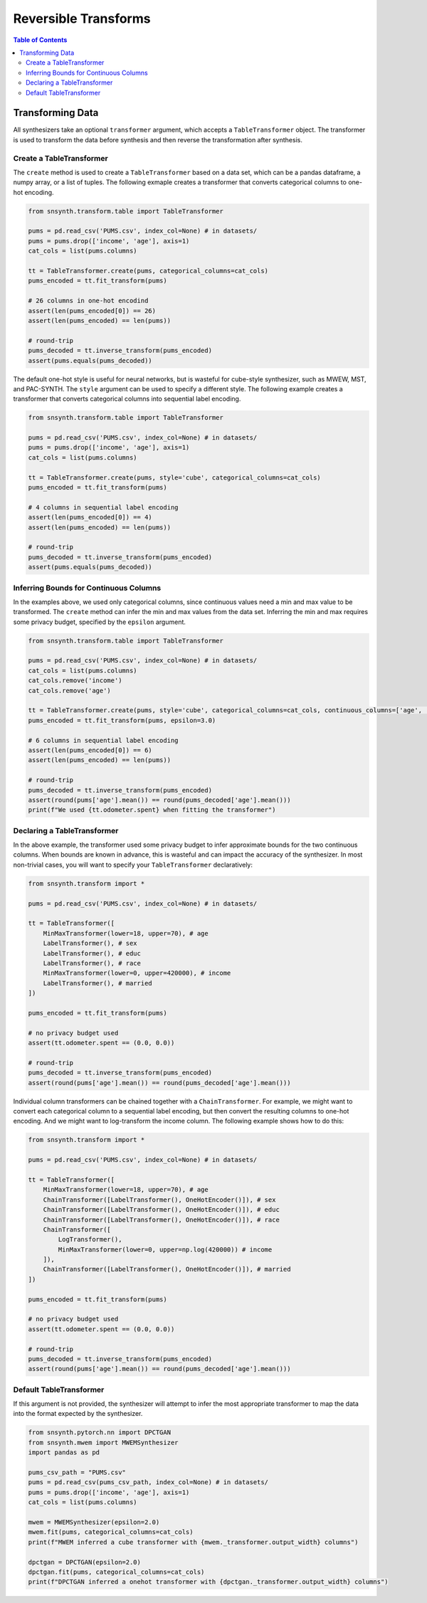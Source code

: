 =====================
Reversible Transforms
=====================

.. contents:: Table of Contents
  :local:
  :depth: 3

Transforming Data
=================

All synthesizers take an optional ``transformer`` argument, which accepts a ``TableTransformer`` object.  The transformer is used to transform the data before synthesis and then reverse the transformation after synthesis.


Create a TableTransformer
-------------------------

The ``create`` method is used to create a ``TableTransformer`` based on a data set, which can be a pandas dataframe, a numpy array, or a list of tuples.  The following exmaple creates a transformer that converts categorical columns to one-hot encoding.

.. code-block:: python

    from snsynth.transform.table import TableTransformer

    pums = pd.read_csv('PUMS.csv', index_col=None) # in datasets/
    pums = pums.drop(['income', 'age'], axis=1)
    cat_cols = list(pums.columns)

    tt = TableTransformer.create(pums, categorical_columns=cat_cols)
    pums_encoded = tt.fit_transform(pums)

    # 26 columns in one-hot encodind
    assert(len(pums_encoded[0]) == 26)
    assert(len(pums_encoded) == len(pums))

    # round-trip
    pums_decoded = tt.inverse_transform(pums_encoded)
    assert(pums.equals(pums_decoded))
    
The default one-hot style is useful for neural networks, but is wasteful for cube-style synthesizer, such as MWEW, MST, and PAC-SYNTH.  The ``style`` argument can be used to specify a different style.  The following example creates a transformer that converts categorical columns into sequential label encoding.

.. code-block:: python

    from snsynth.transform.table import TableTransformer

    pums = pd.read_csv('PUMS.csv', index_col=None) # in datasets/
    pums = pums.drop(['income', 'age'], axis=1)
    cat_cols = list(pums.columns)

    tt = TableTransformer.create(pums, style='cube', categorical_columns=cat_cols)
    pums_encoded = tt.fit_transform(pums)

    # 4 columns in sequential label encoding
    assert(len(pums_encoded[0]) == 4)
    assert(len(pums_encoded) == len(pums))

    # round-trip
    pums_decoded = tt.inverse_transform(pums_encoded)
    assert(pums.equals(pums_decoded))

Inferring Bounds for Continuous Columns
---------------------------------------

In the examples above, we used only categorical columns, since continuous values need a min and max value to be transformed.  The ``create`` method can infer the min and max values from the data set.  Inferring the min and max requires some privacy budget, specified by the ``epsilon`` argument.

.. code-block:: python

    from snsynth.transform.table import TableTransformer

    pums = pd.read_csv('PUMS.csv', index_col=None) # in datasets/
    cat_cols = list(pums.columns)
    cat_cols.remove('income')
    cat_cols.remove('age')

    tt = TableTransformer.create(pums, style='cube', categorical_columns=cat_cols, continuous_columns=['age', 'income'])
    pums_encoded = tt.fit_transform(pums, epsilon=3.0)

    # 6 columns in sequential label encoding
    assert(len(pums_encoded[0]) == 6)
    assert(len(pums_encoded) == len(pums))

    # round-trip
    pums_decoded = tt.inverse_transform(pums_encoded)
    assert(round(pums['age'].mean()) == round(pums_decoded['age'].mean()))
    print(f"We used {tt.odometer.spent} when fitting the transformer")

Declaring a TableTransformer
----------------------------

In the above example, the transformer used some privacy budget to infer approximate bounds for the two continuous columns.  When bounds are known in advance, this is wasteful and can impact the accuracy of the synthesizer.  In most non-trivial cases, you will want to specify your ``TableTransformer`` declaratively:

.. code-block:: python

    from snsynth.transform import *

    pums = pd.read_csv('PUMS.csv', index_col=None) # in datasets/

    tt = TableTransformer([
        MinMaxTransformer(lower=18, upper=70), # age
        LabelTransformer(), # sex
        LabelTransformer(), # educ
        LabelTransformer(), # race
        MinMaxTransformer(lower=0, upper=420000), # income
        LabelTransformer(), # married
    ])

    pums_encoded = tt.fit_transform(pums)

    # no privacy budget used
    assert(tt.odometer.spent == (0.0, 0.0)) 

    # round-trip
    pums_decoded = tt.inverse_transform(pums_encoded)
    assert(round(pums['age'].mean()) == round(pums_decoded['age'].mean()))


Individual column transformers can be chained together with a ``ChainTransformer``.  For example, we might want to convert each categorical column to a sequential label encoding, but then convert the resulting columns to one-hot encoding.  And we might want to log-transform the income column.  The following example shows how to do this:

.. code-block:: python

    from snsynth.transform import *

    pums = pd.read_csv('PUMS.csv', index_col=None) # in datasets/

    tt = TableTransformer([
        MinMaxTransformer(lower=18, upper=70), # age
        ChainTransformer([LabelTransformer(), OneHotEncoder()]), # sex
        ChainTransformer([LabelTransformer(), OneHotEncoder()]), # educ
        ChainTransformer([LabelTransformer(), OneHotEncoder()]), # race
        ChainTransformer([
            LogTransformer(),
            MinMaxTransformer(lower=0, upper=np.log(420000)) # income
        ]),
        ChainTransformer([LabelTransformer(), OneHotEncoder()]), # married
    ])

    pums_encoded = tt.fit_transform(pums)

    # no privacy budget used
    assert(tt.odometer.spent == (0.0, 0.0)) 

    # round-trip
    pums_decoded = tt.inverse_transform(pums_encoded)
    assert(round(pums['age'].mean()) == round(pums_decoded['age'].mean()))


Default TableTransformer
------------------------

If this argument is not provided, the synthesizer will attempt to infer the most appropriate transformer to map the data into the format expected by the synthesizer.

.. code-block:: python

    from snsynth.pytorch.nn import DPCTGAN
    from snsynth.mwem import MWEMSynthesizer
    import pandas as pd

    pums_csv_path = "PUMS.csv"
    pums = pd.read_csv(pums_csv_path, index_col=None) # in datasets/
    pums = pums.drop(['income', 'age'], axis=1)
    cat_cols = list(pums.columns)

    mwem = MWEMSynthesizer(epsilon=2.0)
    mwem.fit(pums, categorical_columns=cat_cols)
    print(f"MWEM inferred a cube transformer with {mwem._transformer.output_width} columns")

    dpctgan = DPCTGAN(epsilon=2.0)
    dpctgan.fit(pums, categorical_columns=cat_cols)
    print(f"DPCTGAN inferred a onehot transformer with {dpctgan._transformer.output_width} columns")

